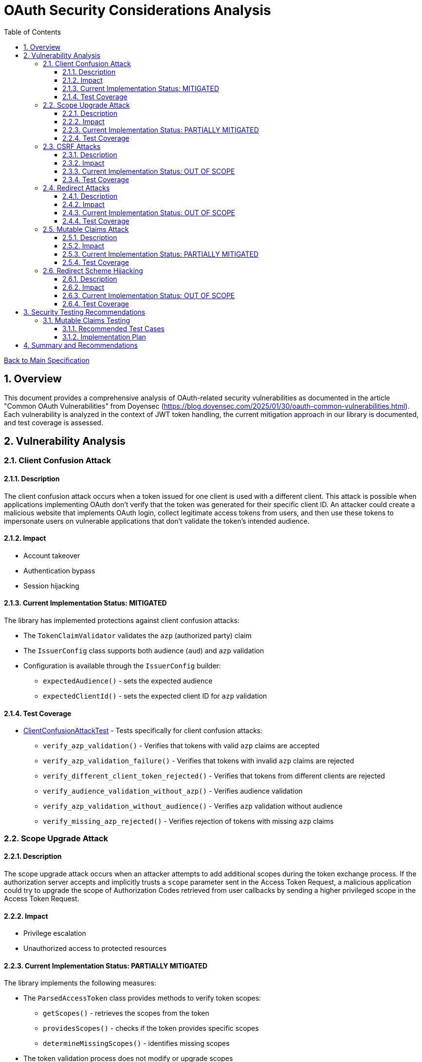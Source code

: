 = OAuth Security Considerations Analysis
:toc:
:toclevels: 3
:toc-title: Table of Contents
:sectnums:

link:../Specification.adoc[Back to Main Specification]

== Overview

This document provides a comprehensive analysis of OAuth-related security vulnerabilities as documented in the article "Common OAuth Vulnerabilities" from Doyensec (https://blog.doyensec.com/2025/01/30/oauth-common-vulnerabilities.html). Each vulnerability is analyzed in the context of JWT token handling, the current mitigation approach in our library is documented, and test coverage is assessed.

== Vulnerability Analysis

=== Client Confusion Attack

==== Description
The client confusion attack occurs when a token issued for one client is used with a different client. This attack is possible when applications implementing OAuth don't verify that the token was generated for their specific client ID. An attacker could create a malicious website that implements OAuth login, collect legitimate access tokens from users, and then use these tokens to impersonate users on vulnerable applications that don't validate the token's intended audience.

==== Impact
* Account takeover
* Authentication bypass
* Session hijacking

==== Current Implementation Status: MITIGATED
The library has implemented protections against client confusion attacks:

* The `TokenClaimValidator` validates the `azp` (authorized party) claim
* The `IssuerConfig` class supports both audience (`aud`) and `azp` validation
* Configuration is available through the `IssuerConfig` builder:
** `expectedAudience()` - sets the expected audience
** `expectedClientId()` - sets the expected client ID for `azp` validation

==== Test Coverage
* link:../../src/test/java/de/cuioss/jwt/validation/ClientConfusionAttackTest.java[ClientConfusionAttackTest] - Tests specifically for client confusion attacks:
** `verify_azp_validation()` - Verifies that tokens with valid `azp` claims are accepted
** `verify_azp_validation_failure()` - Verifies that tokens with invalid `azp` claims are rejected
** `verify_different_client_token_rejected()` - Verifies that tokens from different clients are rejected
** `verify_audience_validation_without_azp()` - Verifies audience validation
** `verify_azp_validation_without_audience()` - Verifies `azp` validation without audience
** `verify_missing_azp_rejected()` - Verifies rejection of tokens with missing `azp` claims

=== Scope Upgrade Attack

==== Description
The scope upgrade attack occurs when an attacker attempts to add additional scopes during the token exchange process. If the authorization server accepts and implicitly trusts a `scope` parameter sent in the Access Token Request, a malicious application could try to upgrade the scope of Authorization Codes retrieved from user callbacks by sending a higher privileged scope in the Access Token Request.

==== Impact
* Privilege escalation
* Unauthorized access to protected resources

==== Current Implementation Status: PARTIALLY MITIGATED
The library implements the following measures:

* The `ParsedAccessToken` class provides methods to verify token scopes:
** `getScopes()` - retrieves the scopes from the token
** `providesScopes()` - checks if the token provides specific scopes
** `determineMissingScopes()` - identifies missing scopes

* The token validation process does not modify or upgrade scopes
* Scope validation is primarily implemented at the application level, not as part of the token validation process

==== Test Coverage
No specific tests for scope upgrade attack prevention.

=== CSRF Attacks

==== Description
OAuth CSRF is an attack against OAuth flows, where the browser consuming the authorization code is different than the one that has initiated the flow. It can be used by an attacker to coerce the victim to consume their Authorization Code, causing the victim to connect with attacker's authorization context.

==== Impact
* Account hijacking
* Session fixation
* Unauthorized authentication

==== Current Implementation Status: OUT OF SCOPE
CSRF protection is primarily a concern at the application level, not in the token validation library:

* The library focuses on token validation after the OAuth flow is complete
* CSRF protection during the OAuth flow is the responsibility of the client application
* The library does document the importance of using the `state` parameter

==== Test Coverage
No specific tests for CSRF protection as it's out of scope for the token validation library.

=== Redirect Attacks

==== Description
If the Authorization Server does not properly validate the `redirect_uri` parameter, a malicious actor can manipulate a victim to complete a flow that will disclose their Authorization Code to an untrusted party. Common validation mistakes include validating only the domain (not the full path), allowing subdomains, subpaths, wildcards, or using improper regular expressions.

==== Impact
* Authorization code theft
* Account takeover
* Token leakage

==== Current Implementation Status: OUT OF SCOPE
Redirect URI validation is the responsibility of the authorization server, not the token validation library:

* The library operates after the OAuth flow is complete and tokens have been issued
* The library documentation recommends secure OAuth implementations including proper redirect URI validation

==== Test Coverage
No specific tests for redirect attacks as they're out of scope for the token validation library.

=== Mutable Claims Attack

==== Description
The mutable claims attack exploits the fact that some OAuth providers allow users to change certain claims (like email) without verification. If a client application uses these mutable claims for user identification instead of the immutable `sub` claim, an attacker could take over user accounts by creating an account with the victim's email.

==== Impact
* Account takeover
* Identity spoofing

==== Current Implementation Status: PARTIALLY MITIGATED
The library implements the following measures:

* The `TokenClaimValidator` enforces validation of the `sub` claim
* The library documentation recommends using `sub` for user identification
* The library doesn't prevent applications from using other claims for identification

==== Test Coverage
No specific tests for mutable claims attacks.

=== Redirect Scheme Hijacking

==== Description
When OAuth is used in mobile applications, developers often use custom URL schemes to receive authorization codes. However, multiple applications can register the same URL scheme on a device, potentially allowing a malicious app to intercept authorization codes meant for the legitimate app.

==== Impact
* Authorization code theft
* Account takeover

==== Current Implementation Status: OUT OF SCOPE
Mobile app redirect scheme handling is outside the scope of the token validation library:

* The library focuses on token validation after the OAuth flow is complete
* The library documentation recommends using the Authorization Code flow with PKCE for mobile apps
* Mobile app security is the responsibility of the app developer

==== Test Coverage
No specific tests for redirect scheme hijacking as it's out of scope for the token validation library.

== Security Testing Recommendations


=== Mutable Claims Testing

==== Recommended Test Cases

[cols="2,3,1", options="header"]
|===
|Test Case |Description |Expected Outcome
|verify_sub_validation |Test token validation with valid subject claim |Success
|verify_missing_sub |Test token validation with missing subject claim |Failure
|verify_empty_sub |Test token validation with empty subject claim |Failure
|===

==== Implementation Plan
1. Enhance `TokenClaimValidatorTest` to include specific tests for subject claim validation
2. Verify that tokens without valid subject claims are rejected

== Summary and Recommendations

The library currently implements good mitigations for client confusion attacks but could benefit from additional test coverage for scope validation and mutable claims handling. The following recommendations are made to further improve security:

1. Add specific tests for scope validation functionality
2. Enhance documentation about the importance of using the immutable `sub` claim for user identification
3. Consider adding explicit warnings when applications use mutable claims for user identification
4. Maintain clear documentation about which OAuth vulnerabilities are addressed by the library and which are the responsibility of the application developer

These recommendations have been captured in the TODO.adoc document.
